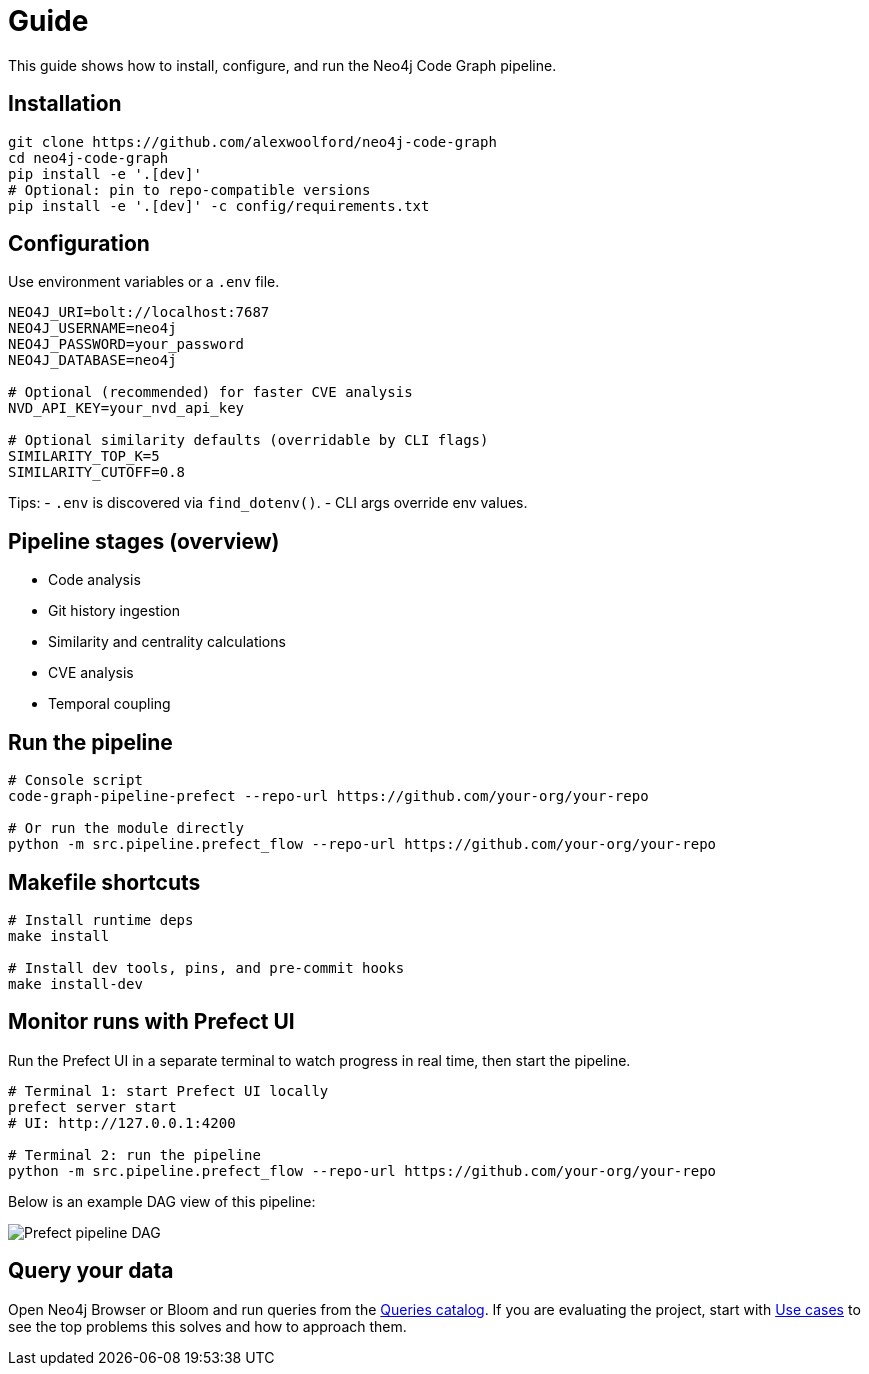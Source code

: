 = Guide

This guide shows how to install, configure, and run the Neo4j Code Graph pipeline.

== Installation

[source,bash]
----
git clone https://github.com/alexwoolford/neo4j-code-graph
cd neo4j-code-graph
pip install -e '.[dev]'
# Optional: pin to repo-compatible versions
pip install -e '.[dev]' -c config/requirements.txt
----

== Configuration

Use environment variables or a `.env` file.

[source,bash]
----
NEO4J_URI=bolt://localhost:7687
NEO4J_USERNAME=neo4j
NEO4J_PASSWORD=your_password
NEO4J_DATABASE=neo4j

# Optional (recommended) for faster CVE analysis
NVD_API_KEY=your_nvd_api_key

# Optional similarity defaults (overridable by CLI flags)
SIMILARITY_TOP_K=5
SIMILARITY_CUTOFF=0.8
----

Tips:
- `.env` is discovered via `find_dotenv()`.
- CLI args override env values.

== Pipeline stages (overview)

* Code analysis
* Git history ingestion
* Similarity and centrality calculations
* CVE analysis
* Temporal coupling

== Run the pipeline

[source,bash]
----
# Console script
code-graph-pipeline-prefect --repo-url https://github.com/your-org/your-repo

# Or run the module directly
python -m src.pipeline.prefect_flow --repo-url https://github.com/your-org/your-repo
----

== Makefile shortcuts

[source,bash]
----
# Install runtime deps
make install

# Install dev tools, pins, and pre-commit hooks
make install-dev
----

== Monitor runs with Prefect UI

Run the Prefect UI in a separate terminal to watch progress in real time, then start the pipeline.

[source,bash]
----
# Terminal 1: start Prefect UI locally
prefect server start
# UI: http://127.0.0.1:4200

# Terminal 2: run the pipeline
python -m src.pipeline.prefect_flow --repo-url https://github.com/your-org/your-repo
----

Below is an example DAG view of this pipeline:

image::prefect-dag.png[Prefect pipeline DAG,align=center]

== Query your data

Open Neo4j Browser or Bloom and run queries from the xref:queries/index.adoc[Queries catalog].
If you are evaluating the project, start with xref:use-cases.adoc[Use cases] to see the top problems this solves and how to approach them.

